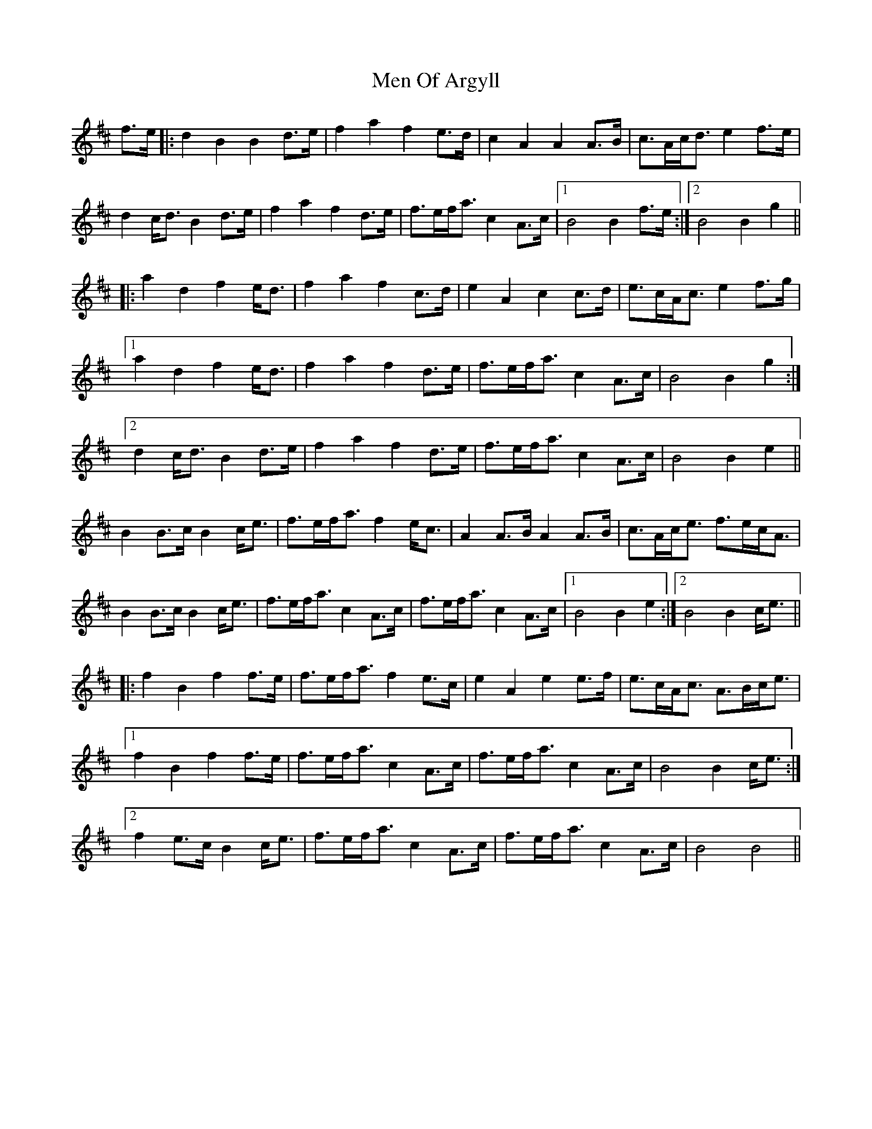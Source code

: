 X: 26322
T: Men Of Argyll
R: march
M: 
K: Bminor
f>e|:d2B2 B2d>e|f2a2 f2e>d|c2A2 A2A>B|c>Ac<d e2f>e|
d2c<d B2d>e|f2a2 f2d>e|f>ef<a c2A>c|1 B4 B2f>e:|2 B4 B2g2||
|:a2d2 f2e<d|f2a2 f2c>d|e2A2 c2c>d|e>cA<c e2f>g|
[1 a2d2 f2e<d|f2a2 f2d>e|f>ef<a c2A>c|B4 B2g2:|
[2 d2c<d B2d>e|f2a2 f2d>e|f>ef<a c2A>c|B4 B2e2||
B2B>c B2c<e|f>ef<a f2e<c|A2A>B A2A>B|c>Ac<e f>ec<A|
B2B>c B2c<e|f>ef<a c2A>c|f>ef<a c2A>c|1 B4 B2e2:|2 B4 B2c<e||
|:f2B2 f2f>e|f>ef<a f2e>c|e2A2 e2e>f|e>cA<c A>Bc<e|
[1 f2B2 f2f>e|f>ef<a c2A>c|f>ef<a c2A>c|B4 B2c<e:|
[2 f2e>c B2c<e|f>ef<a c2A>c|f>ef<a c2A>c|B4 B4||


